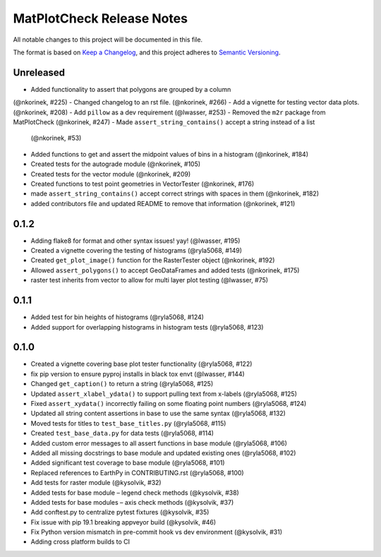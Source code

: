 MatPlotCheck Release Notes
==========================

All notable changes to this project will be documented in this file.

The format is based on `Keep a Changelog <https://keepachangelog.com/en/1.0.0/>`_, and this project adheres to
`Semantic Versioning <https://semver.org/spec/v2.0.0.html>`_.

Unreleased
----------

-  Added functionality to assert that polygons are grouped by a column
(@nkorinek, #225)
-  Changed changelog to an rst file. (@nkorinek, #266)
-  Add a vignette for testing vector data plots. (@nkorinek, #208)
-  Add ``pillow`` as a dev requirement (@lwasser, #253)
-  Removed the ``m2r`` package from MatPlotCheck (@nkorinek, #247)
-  Made ``assert_string_contains()`` accept a string instead of a list
   (@nkorinek, #53)
-  Added functions to get and assert the midpoint values of bins in a
   histogram (@nkorinek, #184)
-  Created tests for the autograde module (@nkorinek, #105)
-  Created tests for the vector module (@nkorinek, #209)
-  Created functions to test point geometries in VectorTester
   (@nkorinek, #176)
-  made ``assert_string_contains()`` accept correct strings with spaces
   in them (@nkorinek, #182)
-  added contributors file and updated README to remove that information
   (@nkorinek, #121)

0.1.2
-----

-  Adding flake8 for format and other syntax issues! yay! (@lwasser,
   #195)
-  Created a vignette covering the testing of histograms (@ryla5068,
   #149)
-  Created ``get_plot_image()`` function for the RasterTester object
   (@nkorinek, #192)
-  Allowed ``assert_polygons()`` to accept GeoDataFrames and added tests
   (@nkorinek, #175)
-  raster test inherits from vector to allow for multi layer plot
   testing (@lwasser, #75)

0.1.1
-----

-  Added test for bin heights of histograms (@ryla5068, #124)
-  Added support for overlapping histograms in histogram tests
   (@ryla5068, #123)

0.1.0
-----

-  Created a vignette covering base plot tester functionality
   (@ryla5068, #122)
-  fix pip version to ensure pyproj installs in black tox envt
   (@lwasser, #144)
-  Changed ``get_caption()`` to return a string (@ryla5068, #125)
-  Updated ``assert_xlabel_ydata()`` to support pulling text from
   x-labels (@ryla5068, #125)
-  Fixed ``assert_xydata()`` incorrectly failing on some floating point
   numbers (@ryla5068, #124)
-  Updated all string content assertions in base to use the same syntax
   (@ryla5068, #132)
-  Moved tests for titles to ``test_base_titles.py`` (@ryla5068, #115)
-  Created ``test_base_data.py`` for data tests (@ryla5068, #114)
-  Added custom error messages to all assert functions in base module
   (@ryla5068, #106)
-  Added all missing docstrings to base module and updated existing ones
   (@ryla5068, #102)
-  Added significant test coverage to base module (@ryla5068, #101)
-  Replaced references to EarthPy in CONTRIBUTING.rst (@ryla5068, #100)
-  Add tests for raster module (@kysolvik, #32)
-  Added tests for base module – legend check methods (@kysolvik, #38)
-  Added tests for base modules – axis check methods (@kysolvik, #37)
-  Add conftest.py to centralize pytest fixtures (@kysolvik, #35)
-  Fix issue with pip 19.1 breaking appveyor build (@kysolvik, #46)
-  Fix Python version mismatch in pre-commit hook vs dev environment
   (@kysolvik, #31)
-  Adding cross platform builds to CI
